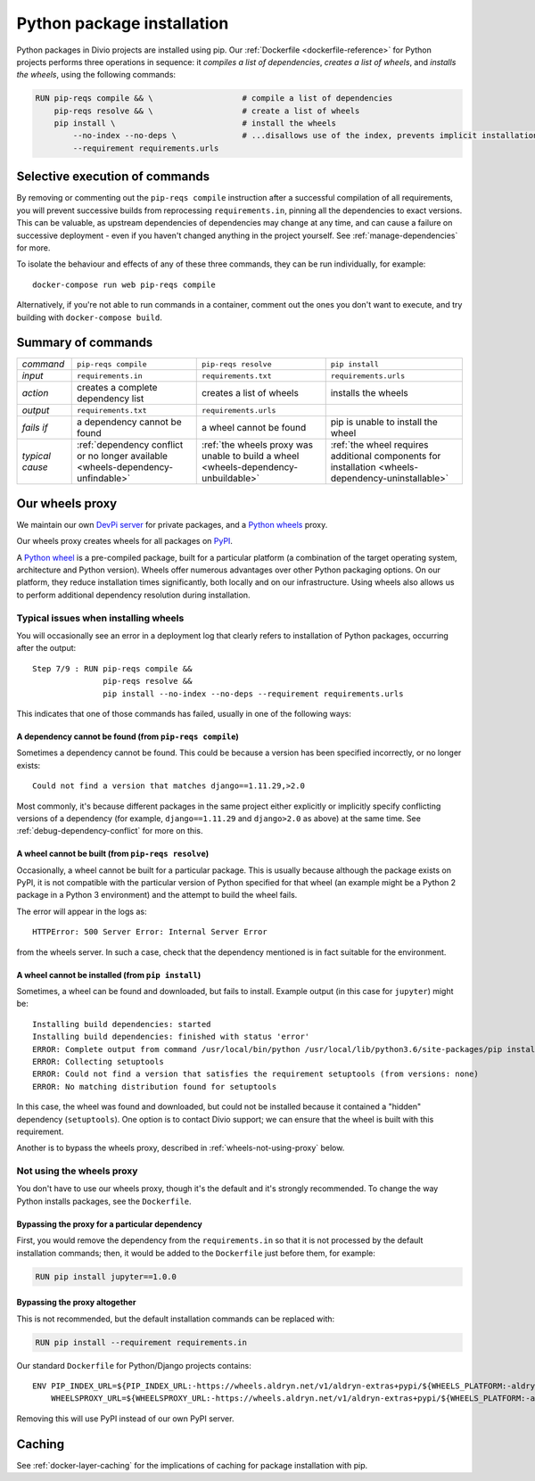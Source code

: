 .. raw:: html

    <style>
        table.docutils th, table.docutils td { white-space: normal }
    </style>

.. _infrastructure-python-packaging:

Python package installation
===============================

Python packages in Divio projects are installed using pip. Our :ref:`Dockerfile <dockerfile-reference>` for Python
projects performs three operations in sequence: it *compiles a list of dependencies*, *creates a list of wheels*, and
*installs the wheels*, using the following commands:

..  code-block:: Dockerfile

    RUN pip-reqs compile && \                   # compile a list of dependencies
        pip-reqs resolve && \                   # create a list of wheels
        pip install \                           # install the wheels
            --no-index --no-deps \              # ...disallows use of the index, prevents implicit installation of dependencies
            --requirement requirements.urls


Selective execution of commands
-------------------------------

By removing or commenting out the ``pip-reqs compile`` instruction after a successful compilation of all requirements,
you will prevent successive builds from reprocessing ``requirements.in``, pinning all the dependencies to exact
versions. This can be valuable, as upstream dependencies of dependencies may change at any time, and can cause a
failure on successive deployment - even if you haven't changed anything in the project yourself. See
:ref:`manage-dependencies` for more.

To isolate the behaviour and effects of any of these three commands, they can be run individually, for example::

  docker-compose run web pip-reqs compile

Alternatively, if you're not able to run commands in a container, comment out the ones you don't want to execute, and
try building with ``docker-compose build``.


Summary of commands
-------------------

.. list-table::
   :widths: auto

   * - *command*
     - ``pip-reqs compile``
     - ``pip-reqs resolve``
     - ``pip install``
   * - *input*
     - ``requirements.in``
     - ``requirements.txt``
     - ``requirements.urls``
   * - *action*
     - creates a complete dependency list
     - creates a list of wheels
     - installs the wheels
   * - *output*
     - ``requirements.txt``
     - ``requirements.urls``
     -
   * - *fails if*
     - a dependency cannot be found
     - a wheel cannot be found
     - pip is unable to install the wheel
   * - *typical cause*
     - :ref:`dependency conflict or no longer available <wheels-dependency-unfindable>`
     - :ref:`the wheels proxy was unable to build a wheel <wheels-dependency-unbuildable>`
     - :ref:`the wheel requires additional components for installation <wheels-dependency-uninstallable>`


Our wheels proxy
----------------

We maintain our own `DevPi server <https://github.com/devpi/devpi>`_ for private packages, and a
`Python wheels <https://pythonwheels.com/>`_ proxy.

Our wheels proxy creates wheels for all packages on `PyPI <https://pypi.org/>`_.

A `Python wheel <https://pythonwheels.com>`_ is a pre-compiled package, built for a particular platform (a combination
of the target operating system, architecture and Python version). Wheels offer numerous advantages over other Python
packaging options. On our platform, they reduce installation times significantly, both locally and on our
infrastructure. Using wheels also allows us to perform additional dependency resolution during installation.


Typical issues when installing wheels
~~~~~~~~~~~~~~~~~~~~~~~~~~~~~~~~~~~~~

You will occasionally see an error in a deployment log that clearly refers to installation of Python packages,
occurring after the output::

  Step 7/9 : RUN pip-reqs compile &&
                 pip-reqs resolve &&
                 pip install --no-index --no-deps --requirement requirements.urls

This indicates that one of those commands has failed, usually in one of the following ways:


.. _wheels-dependency-unfindable:

A dependency cannot be found (from ``pip-reqs compile``)
^^^^^^^^^^^^^^^^^^^^^^^^^^^^^^^^^^^^^^^^^^^^^^^^^^^^^^^^

Sometimes a dependency cannot be found. This could be because a version has been specified incorrectly, or no longer
exists::

  Could not find a version that matches django==1.11.29,>2.0

Most commonly, it's because different packages in the same project either explicitly or implicitly specify conflicting
versions of a dependency (for example, ``django==1.11.29`` and ``django>2.0`` as above) at the same time. See
:ref:`debug-dependency-conflict` for more on this.


.. _wheels-dependency-unbuildable:

A wheel cannot be built (from ``pip-reqs resolve``)
^^^^^^^^^^^^^^^^^^^^^^^^^^^^^^^^^^^^^^^^^^^^^^^^^^^

Occasionally, a wheel cannot be built for a particular package. This is usually because although the package exists on
PyPI, it is not compatible with the particular version of Python specified for that wheel (an example might be a Python
2 package in a Python 3 environment) and the attempt to build the wheel fails.

The error will appear in the logs as::

    HTTPError: 500 Server Error: Internal Server Error

from the wheels server. In such a case, check that the dependency mentioned is in fact suitable for the environment.


.. _wheels-dependency-uninstallable:

A wheel cannot be installed (from ``pip install``)
^^^^^^^^^^^^^^^^^^^^^^^^^^^^^^^^^^^^^^^^^^^^^^^^^^

Sometimes, a wheel can be found and downloaded, but fails to install. Example output (in this case for
``jupyter``) might be::

  Installing build dependencies: started
  Installing build dependencies: finished with status 'error'
  ERROR: Complete output from command /usr/local/bin/python /usr/local/lib/python3.6/site-packages/pip install --ignore-installed --no-user --prefix /tmp/pip-build-env-2xou1hp2/overlay --no-warn-script-location --no-binary :none: --only-binary :none: --no-index -- setuptools wheel jupyter:
  ERROR: Collecting setuptools
  ERROR: Could not find a version that satisfies the requirement setuptools (from versions: none)
  ERROR: No matching distribution found for setuptools

In this case, the wheel was found and downloaded, but could not be installed because it contained a "hidden" dependency
(``setuptools``). One option is to contact Divio support; we can ensure that the wheel is built with this requirement.

Another is to bypass the wheels proxy, described in :ref:`wheels-not-using-proxy` below.


.. _wheels-not-using-proxy:

Not using the wheels proxy
~~~~~~~~~~~~~~~~~~~~~~~~~~

You don't have to use our wheels proxy, though it's the default and it's strongly recommended. To change the way
Python installs packages, see the ``Dockerfile``.


Bypassing the proxy for a particular dependency
^^^^^^^^^^^^^^^^^^^^^^^^^^^^^^^^^^^^^^^^^^^^^^^^^^^^^^

First, you would remove the dependency from the ``requirements.in`` so that it is not processed by the default
installation commands; then, it would be added to the ``Dockerfile`` just before them, for example:

..  code-block:: Dockerfile

  RUN pip install jupyter==1.0.0


Bypassing the proxy altogether
^^^^^^^^^^^^^^^^^^^^^^^^^^^^^^^^^^^^^^^^^^^^^^^^^^^^^^

This is not recommended, but the default installation commands can be replaced with:

..  code-block:: Dockerfile

    RUN pip install --requirement requirements.in

Our standard ``Dockerfile`` for Python/Django projects contains::

    ENV PIP_INDEX_URL=${PIP_INDEX_URL:-https://wheels.aldryn.net/v1/aldryn-extras+pypi/${WHEELS_PLATFORM:-aldryn-baseproject-py3}/+simple/} \
        WHEELSPROXY_URL=${WHEELSPROXY_URL:-https://wheels.aldryn.net/v1/aldryn-extras+pypi/${WHEELS_PLATFORM:-aldryn-baseproject-py3}/}

Removing this will use PyPI instead of our own PyPI server.


Caching
-------

See :ref:`docker-layer-caching` for the implications of caching for package installation with pip.
